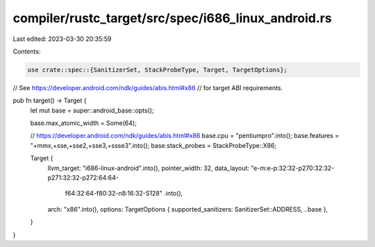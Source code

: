 compiler/rustc_target/src/spec/i686_linux_android.rs
====================================================

Last edited: 2023-03-30 20:35:59

Contents:

.. code-block:: rs

    use crate::spec::{SanitizerSet, StackProbeType, Target, TargetOptions};

// See https://developer.android.com/ndk/guides/abis.html#x86
// for target ABI requirements.

pub fn target() -> Target {
    let mut base = super::android_base::opts();

    base.max_atomic_width = Some(64);

    // https://developer.android.com/ndk/guides/abis.html#x86
    base.cpu = "pentiumpro".into();
    base.features = "+mmx,+sse,+sse2,+sse3,+ssse3".into();
    base.stack_probes = StackProbeType::X86;

    Target {
        llvm_target: "i686-linux-android".into(),
        pointer_width: 32,
        data_layout: "e-m:e-p:32:32-p270:32:32-p271:32:32-p272:64:64-\
            f64:32:64-f80:32-n8:16:32-S128"
            .into(),
        arch: "x86".into(),
        options: TargetOptions { supported_sanitizers: SanitizerSet::ADDRESS, ..base },
    }
}


